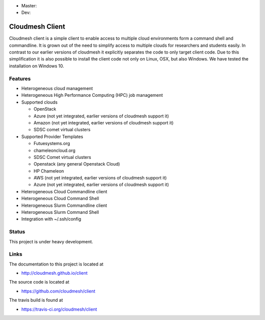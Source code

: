 
* Master: |master-status| |master-docs|
* Dev: |dev-status| |dev-docs|

Cloudmesh Client
==============================================================

Cloudmesh client is a simple client to enable access to multiple cloud
environments form a command shell and commandline. It is grown out of
the need to simplify access to multiple clouds for researchers and students
easily. In contrast to our earlier versions of cloudmesh it explicitly
separates the code to only target client code. Due to this simplification
it is also possible to install the client code not only on Linux, OSX, but
also Windows. We have tested the installation on Windows 10.

Features
--------

* Heterogeneous cloud management

* Heterogeneous High Performance Computing (HPC) job management

* Supported clouds

  * OpenStack
  * Azure (not yet integrated, earlier versions of cloudmesh support it)
  * Amazon (not yet integrated, earlier versions of cloudmesh support it)
  * SDSC comet virtual clusters

* Supported Provider Templates

  * Futuesystems.org
  * chameleoncloud.org
  * SDSC Comet virtual clusters
  * Openstack (any general Openstack Cloud)
  * HP Chameleon
  * AWS  (not yet integrated, earlier versions of cloudmesh support it)
  * Azure (not yet integrated, earlier versions of cloudmesh support it)

* Heterogeneous Cloud Commandline client
* Heterogeneous Cloud Command Shell
* Heterogeneous Slurm Commandline client
* Heterogeneous Slurm Command Shell

* Integration with ~/.ssh/config

Status
-------

This project is under heavy development.

Links
------

The documentation to this project is located at

* http://cloudmesh.github.io/client

The source code is located at

*  https://github.com/cloudmesh/client

The travis build is found at

* https://travis-ci.org/cloudmesh/client



.. |dev-docs| image:: http://readthedocs.org/projects/cloudmesh-client/badge/?version=vm
   :target: http://cloudmesh-workflow.readthedocs.org/en/vm
   :alt: Documentation for unstable branch

.. |master-docs| image:: http://readthedocs.org/projects/cloudmesh-client/badge/?version=master
   :target: http://cloudmesh-workflow.readthedocs.org/en/master/
   :alt: Documentation for master branch

.. |master-status| image:: https://travis-ci.org/cloudmesh/client.svg?branch=master
    :target: https://travis-ci.org/cloudmesh/client

.. |dev-status| image:: https://travis-ci.org/cloudmesh/client.svg?branch=vm
    :target: https://travis-ci.org/cloudmesh/client

